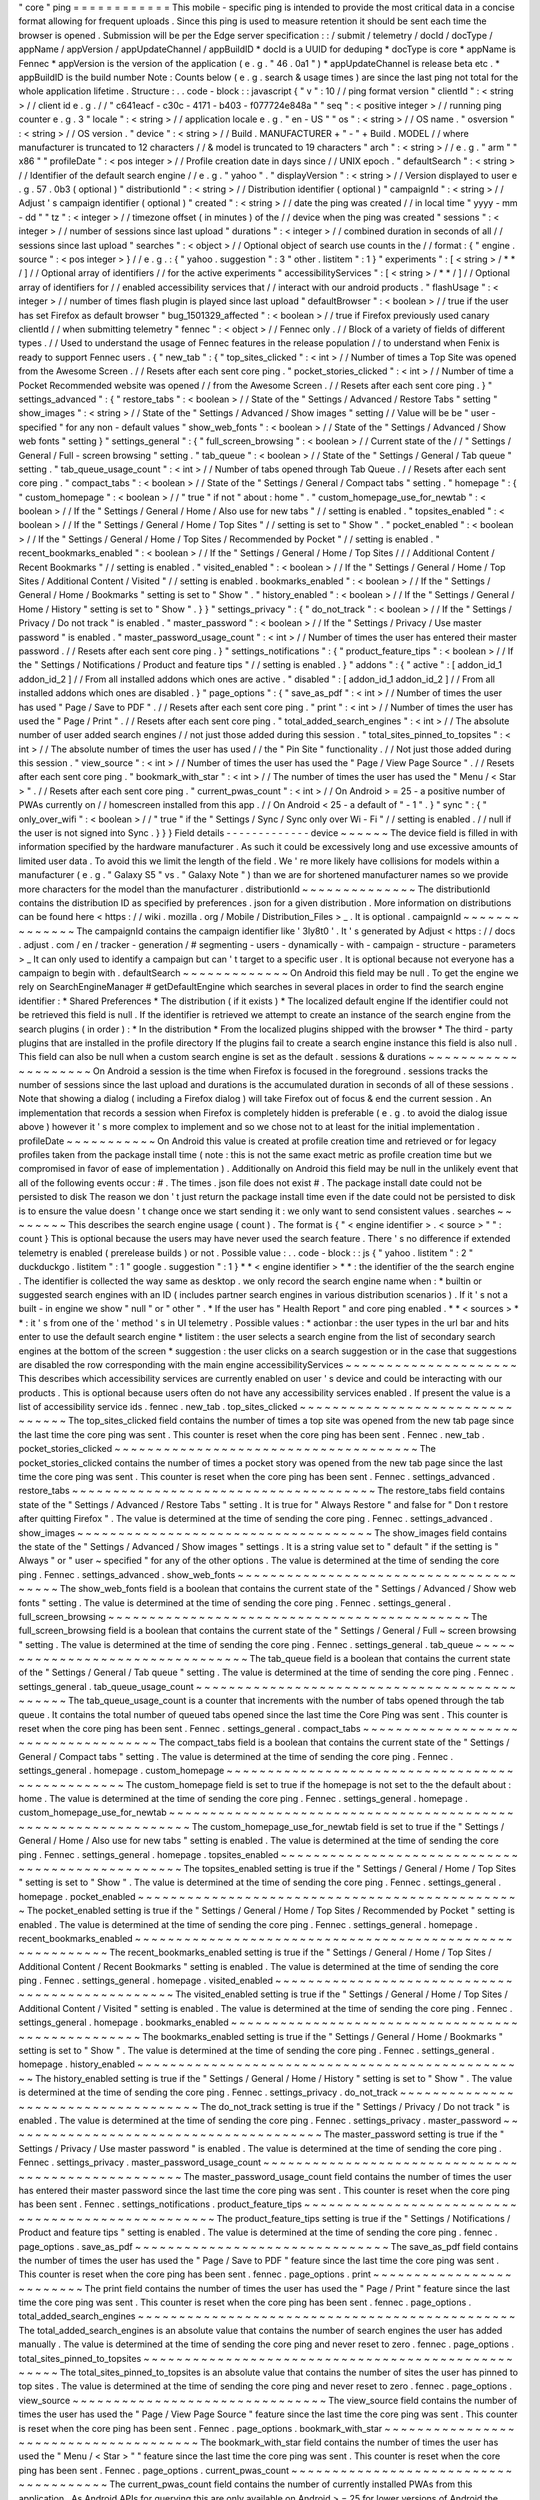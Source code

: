 "
core
"
ping
=
=
=
=
=
=
=
=
=
=
=
=
This
mobile
-
specific
ping
is
intended
to
provide
the
most
critical
data
in
a
concise
format
allowing
for
frequent
uploads
.
Since
this
ping
is
used
to
measure
retention
it
should
be
sent
each
time
the
browser
is
opened
.
Submission
will
be
per
the
Edge
server
specification
:
:
/
submit
/
telemetry
/
docId
/
docType
/
appName
/
appVersion
/
appUpdateChannel
/
appBuildID
*
docId
is
a
UUID
for
deduping
*
docType
is
core
*
appName
is
Fennec
*
appVersion
is
the
version
of
the
application
(
e
.
g
.
"
46
.
0a1
"
)
*
appUpdateChannel
is
release
beta
etc
.
*
appBuildID
is
the
build
number
Note
:
Counts
below
(
e
.
g
.
search
&
usage
times
)
are
since
the
last
ping
not
total
for
the
whole
application
lifetime
.
Structure
:
.
.
code
-
block
:
:
javascript
{
"
v
"
:
10
/
/
ping
format
version
"
clientId
"
:
<
string
>
/
/
client
id
e
.
g
.
/
/
"
c641eacf
-
c30c
-
4171
-
b403
-
f077724e848a
"
"
seq
"
:
<
positive
integer
>
/
/
running
ping
counter
e
.
g
.
3
"
locale
"
:
<
string
>
/
/
application
locale
e
.
g
.
"
en
-
US
"
"
os
"
:
<
string
>
/
/
OS
name
.
"
osversion
"
:
<
string
>
/
/
OS
version
.
"
device
"
:
<
string
>
/
/
Build
.
MANUFACTURER
+
"
-
"
+
Build
.
MODEL
/
/
where
manufacturer
is
truncated
to
12
characters
/
/
&
model
is
truncated
to
19
characters
"
arch
"
:
<
string
>
/
/
e
.
g
.
"
arm
"
"
x86
"
"
profileDate
"
:
<
pos
integer
>
/
/
Profile
creation
date
in
days
since
/
/
UNIX
epoch
.
"
defaultSearch
"
:
<
string
>
/
/
Identifier
of
the
default
search
engine
/
/
e
.
g
.
"
yahoo
"
.
"
displayVersion
"
:
<
string
>
/
/
Version
displayed
to
user
e
.
g
.
57
.
0b3
(
optional
)
"
distributionId
"
:
<
string
>
/
/
Distribution
identifier
(
optional
)
"
campaignId
"
:
<
string
>
/
/
Adjust
'
s
campaign
identifier
(
optional
)
"
created
"
:
<
string
>
/
/
date
the
ping
was
created
/
/
in
local
time
"
yyyy
-
mm
-
dd
"
"
tz
"
:
<
integer
>
/
/
timezone
offset
(
in
minutes
)
of
the
/
/
device
when
the
ping
was
created
"
sessions
"
:
<
integer
>
/
/
number
of
sessions
since
last
upload
"
durations
"
:
<
integer
>
/
/
combined
duration
in
seconds
of
all
/
/
sessions
since
last
upload
"
searches
"
:
<
object
>
/
/
Optional
object
of
search
use
counts
in
the
/
/
format
:
{
"
engine
.
source
"
:
<
pos
integer
>
}
/
/
e
.
g
.
:
{
"
yahoo
.
suggestion
"
:
3
"
other
.
listitem
"
:
1
}
"
experiments
"
:
[
<
string
>
/
*
*
/
]
/
/
Optional
array
of
identifiers
/
/
for
the
active
experiments
"
accessibilityServices
"
:
[
<
string
>
/
*
*
/
]
/
/
Optional
array
of
identifiers
for
/
/
enabled
accessibility
services
that
/
/
interact
with
our
android
products
.
"
flashUsage
"
:
<
integer
>
/
/
number
of
times
flash
plugin
is
played
since
last
upload
"
defaultBrowser
"
:
<
boolean
>
/
/
true
if
the
user
has
set
Firefox
as
default
browser
"
bug_1501329_affected
"
:
<
boolean
>
/
/
true
if
Firefox
previously
used
canary
clientId
/
/
when
submitting
telemetry
"
fennec
"
:
<
object
>
/
/
Fennec
only
.
/
/
Block
of
a
variety
of
fields
of
different
types
.
/
/
Used
to
understand
the
usage
of
Fennec
features
in
the
release
population
/
/
to
understand
when
Fenix
is
ready
to
support
Fennec
users
.
{
"
new_tab
"
:
{
"
top_sites_clicked
"
:
<
int
>
/
/
Number
of
times
a
Top
Site
was
opened
from
the
Awesome
Screen
.
/
/
Resets
after
each
sent
core
ping
.
"
pocket_stories_clicked
"
:
<
int
>
/
/
Number
of
time
a
Pocket
Recommended
website
was
opened
/
/
from
the
Awesome
Screen
.
/
/
Resets
after
each
sent
core
ping
.
}
"
settings_advanced
"
:
{
"
restore_tabs
"
:
<
boolean
>
/
/
State
of
the
"
Settings
/
Advanced
/
Restore
Tabs
"
setting
"
show_images
"
:
<
string
>
/
/
State
of
the
"
Settings
/
Advanced
/
Show
images
"
setting
/
/
Value
will
be
be
"
user
-
specified
"
for
any
non
-
default
values
"
show_web_fonts
"
:
<
boolean
>
/
/
State
of
the
"
Settings
/
Advanced
/
Show
web
fonts
"
setting
}
"
settings_general
"
:
{
"
full_screen_browsing
"
:
<
boolean
>
/
/
Current
state
of
the
/
/
"
Settings
/
General
/
Full
-
screen
browsing
"
setting
.
"
tab_queue
"
:
<
boolean
>
/
/
State
of
the
"
Settings
/
General
/
Tab
queue
"
setting
.
"
tab_queue_usage_count
"
:
<
int
>
/
/
Number
of
tabs
opened
through
Tab
Queue
.
/
/
Resets
after
each
sent
core
ping
.
"
compact_tabs
"
:
<
boolean
>
/
/
State
of
the
"
Settings
/
General
/
Compact
tabs
"
setting
.
"
homepage
"
:
{
"
custom_homepage
"
:
<
boolean
>
/
/
"
true
"
if
not
"
about
:
home
"
.
"
custom_homepage_use_for_newtab
"
:
<
boolean
>
/
/
If
the
"
Settings
/
General
/
Home
/
Also
use
for
new
tabs
"
/
/
setting
is
enabled
.
"
topsites_enabled
"
:
<
boolean
>
/
/
If
the
"
Settings
/
General
/
Home
/
Top
Sites
"
/
/
setting
is
set
to
"
Show
"
.
"
pocket_enabled
"
:
<
boolean
>
/
/
If
the
"
Settings
/
General
/
Home
/
Top
Sites
/
Recommended
by
Pocket
"
/
/
setting
is
enabled
.
"
recent_bookmarks_enabled
"
:
<
boolean
>
/
/
If
the
"
Settings
/
General
/
Home
/
Top
Sites
/
/
/
Additional
Content
/
Recent
Bookmarks
"
/
/
setting
is
enabled
.
"
visited_enabled
"
:
<
boolean
>
/
/
If
the
"
Settings
/
General
/
Home
/
Top
Sites
/
Additional
Content
/
Visited
"
/
/
setting
is
enabled
.
bookmarks_enabled
"
:
<
boolean
>
/
/
If
the
"
Settings
/
General
/
Home
/
Bookmarks
"
setting
is
set
to
"
Show
"
.
"
history_enabled
"
:
<
boolean
>
/
/
If
the
"
Settings
/
General
/
Home
/
History
"
setting
is
set
to
"
Show
"
.
}
}
"
settings_privacy
"
:
{
"
do_not_track
"
:
<
boolean
>
/
/
If
the
"
Settings
/
Privacy
/
Do
not
track
"
is
enabled
.
"
master_password
"
:
<
boolean
>
/
/
If
the
"
Settings
/
Privacy
/
Use
master
password
"
is
enabled
.
"
master_password_usage_count
"
:
<
int
>
/
/
Number
of
times
the
user
has
entered
their
master
password
.
/
/
Resets
after
each
sent
core
ping
.
}
"
settings_notifications
"
:
{
"
product_feature_tips
"
:
<
boolean
>
/
/
If
the
"
Settings
/
Notifications
/
Product
and
feature
tips
"
/
/
setting
is
enabled
.
}
"
addons
"
:
{
"
active
"
:
[
addon_id_1
addon_id_2
]
/
/
From
all
installed
addons
which
ones
are
active
.
"
disabled
"
:
[
addon_id_1
addon_id_2
]
/
/
From
all
installed
addons
which
ones
are
disabled
.
}
"
page_options
"
:
{
"
save_as_pdf
"
:
<
int
>
/
/
Number
of
times
the
user
has
used
"
Page
/
Save
to
PDF
"
.
/
/
Resets
after
each
sent
core
ping
.
"
print
"
:
<
int
>
/
/
Number
of
times
the
user
has
used
the
"
Page
/
Print
"
.
/
/
Resets
after
each
sent
core
ping
.
"
total_added_search_engines
"
:
<
int
>
/
/
The
absolute
number
of
user
added
search
engines
/
/
not
just
those
added
during
this
session
.
"
total_sites_pinned_to_topsites
"
:
<
int
>
/
/
The
absolute
number
of
times
the
user
has
used
/
/
the
"
Pin
Site
"
functionality
.
/
/
Not
just
those
added
during
this
session
.
"
view_source
"
:
<
int
>
/
/
Number
of
times
the
user
has
used
the
"
Page
/
View
Page
Source
"
.
/
/
Resets
after
each
sent
core
ping
.
"
bookmark_with_star
"
:
<
int
>
/
/
The
number
of
times
the
user
has
used
the
"
Menu
/
<
Star
>
"
.
/
/
Resets
after
each
sent
core
ping
.
"
current_pwas_count
"
:
<
int
>
/
/
On
Android
>
=
25
-
a
positive
number
of
PWAs
currently
on
/
/
homescreen
installed
from
this
app
.
/
/
On
Android
<
25
-
a
default
of
"
-
1
"
.
}
"
sync
"
:
{
"
only_over_wifi
"
:
<
boolean
>
/
/
"
true
"
if
the
"
Settings
/
Sync
/
Sync
only
over
Wi
-
Fi
"
/
/
setting
is
enabled
.
/
/
null
if
the
user
is
not
signed
into
Sync
.
}
}
}
Field
details
-
-
-
-
-
-
-
-
-
-
-
-
-
device
~
~
~
~
~
~
The
device
field
is
filled
in
with
information
specified
by
the
hardware
manufacturer
.
As
such
it
could
be
excessively
long
and
use
excessive
amounts
of
limited
user
data
.
To
avoid
this
we
limit
the
length
of
the
field
.
We
'
re
more
likely
have
collisions
for
models
within
a
manufacturer
(
e
.
g
.
"
Galaxy
S5
"
vs
.
"
Galaxy
Note
"
)
than
we
are
for
shortened
manufacturer
names
so
we
provide
more
characters
for
the
model
than
the
manufacturer
.
distributionId
~
~
~
~
~
~
~
~
~
~
~
~
~
~
The
distributionId
contains
the
distribution
ID
as
specified
by
preferences
.
json
for
a
given
distribution
.
More
information
on
distributions
can
be
found
here
<
https
:
/
/
wiki
.
mozilla
.
org
/
Mobile
/
Distribution_Files
>
_
.
It
is
optional
.
campaignId
~
~
~
~
~
~
~
~
~
~
~
~
~
~
The
campaignId
contains
the
campaign
identifier
like
'
3ly8t0
'
.
It
'
s
generated
by
Adjust
<
https
:
/
/
docs
.
adjust
.
com
/
en
/
tracker
-
generation
/
#
segmenting
-
users
-
dynamically
-
with
-
campaign
-
structure
-
parameters
>
_
It
can
only
used
to
identify
a
campaign
but
can
'
t
target
to
a
specific
user
.
It
is
optional
because
not
everyone
has
a
campaign
to
begin
with
.
defaultSearch
~
~
~
~
~
~
~
~
~
~
~
~
~
On
Android
this
field
may
be
null
.
To
get
the
engine
we
rely
on
SearchEngineManager
#
getDefaultEngine
which
searches
in
several
places
in
order
to
find
the
search
engine
identifier
:
*
Shared
Preferences
*
The
distribution
(
if
it
exists
)
*
The
localized
default
engine
If
the
identifier
could
not
be
retrieved
this
field
is
null
.
If
the
identifier
is
retrieved
we
attempt
to
create
an
instance
of
the
search
engine
from
the
search
plugins
(
in
order
)
:
*
In
the
distribution
*
From
the
localized
plugins
shipped
with
the
browser
*
The
third
-
party
plugins
that
are
installed
in
the
profile
directory
If
the
plugins
fail
to
create
a
search
engine
instance
this
field
is
also
null
.
This
field
can
also
be
null
when
a
custom
search
engine
is
set
as
the
default
.
sessions
&
durations
~
~
~
~
~
~
~
~
~
~
~
~
~
~
~
~
~
~
~
~
On
Android
a
session
is
the
time
when
Firefox
is
focused
in
the
foreground
.
sessions
tracks
the
number
of
sessions
since
the
last
upload
and
durations
is
the
accumulated
duration
in
seconds
of
all
of
these
sessions
.
Note
that
showing
a
dialog
(
including
a
Firefox
dialog
)
will
take
Firefox
out
of
focus
&
end
the
current
session
.
An
implementation
that
records
a
session
when
Firefox
is
completely
hidden
is
preferable
(
e
.
g
.
to
avoid
the
dialog
issue
above
)
however
it
'
s
more
complex
to
implement
and
so
we
chose
not
to
at
least
for
the
initial
implementation
.
profileDate
~
~
~
~
~
~
~
~
~
~
~
On
Android
this
value
is
created
at
profile
creation
time
and
retrieved
or
for
legacy
profiles
taken
from
the
package
install
time
(
note
:
this
is
not
the
same
exact
metric
as
profile
creation
time
but
we
compromised
in
favor
of
ease
of
implementation
)
.
Additionally
on
Android
this
field
may
be
null
in
the
unlikely
event
that
all
of
the
following
events
occur
:
#
.
The
times
.
json
file
does
not
exist
#
.
The
package
install
date
could
not
be
persisted
to
disk
The
reason
we
don
'
t
just
return
the
package
install
time
even
if
the
date
could
not
be
persisted
to
disk
is
to
ensure
the
value
doesn
'
t
change
once
we
start
sending
it
:
we
only
want
to
send
consistent
values
.
searches
~
~
~
~
~
~
~
~
This
describes
the
search
engine
usage
(
count
)
.
The
format
is
{
"
<
engine
identifier
>
.
<
source
>
"
"
:
count
}
This
is
optional
because
the
users
may
have
never
used
the
search
feature
.
There
'
s
no
difference
if
extended
telemetry
is
enabled
(
prerelease
builds
)
or
not
.
Possible
value
:
.
.
code
-
block
:
:
js
{
"
yahoo
.
listitem
"
:
2
"
duckduckgo
.
listitem
"
:
1
"
google
.
suggestion
"
:
1
}
*
*
<
engine
identifier
>
*
*
:
the
identifier
of
the
the
search
engine
.
The
identifier
is
collected
the
way
same
as
desktop
.
we
only
record
the
search
engine
name
when
:
*
builtin
or
suggested
search
engines
with
an
ID
(
includes
partner
search
engines
in
various
distribution
scenarios
)
.
If
it
'
s
not
a
built
-
in
engine
we
show
"
null
"
or
"
other
"
.
*
If
the
user
has
"
Health
Report
"
and
core
ping
enabled
.
*
*
<
sources
>
*
*
:
it
'
s
from
one
of
the
'
method
'
s
in
UI
telemetry
.
Possible
values
:
*
actionbar
:
the
user
types
in
the
url
bar
and
hits
enter
to
use
the
default
search
engine
*
listitem
:
the
user
selects
a
search
engine
from
the
list
of
secondary
search
engines
at
the
bottom
of
the
screen
*
suggestion
:
the
user
clicks
on
a
search
suggestion
or
in
the
case
that
suggestions
are
disabled
the
row
corresponding
with
the
main
engine
accessibilityServices
~
~
~
~
~
~
~
~
~
~
~
~
~
~
~
~
~
~
~
~
~
This
describes
which
accessibility
services
are
currently
enabled
on
user
'
s
device
and
could
be
interacting
with
our
products
.
This
is
optional
because
users
often
do
not
have
any
accessibility
services
enabled
.
If
present
the
value
is
a
list
of
accessibility
service
ids
.
fennec
.
new_tab
.
top_sites_clicked
~
~
~
~
~
~
~
~
~
~
~
~
~
~
~
~
~
~
~
~
~
~
~
~
~
~
~
~
~
~
~
~
The
top_sites_clicked
field
contains
the
number
of
times
a
top
site
was
opened
from
the
new
tab
page
since
the
last
time
the
core
ping
was
sent
.
This
counter
is
reset
when
the
core
ping
has
been
sent
.
Fennec
.
new_tab
.
pocket_stories_clicked
~
~
~
~
~
~
~
~
~
~
~
~
~
~
~
~
~
~
~
~
~
~
~
~
~
~
~
~
~
~
~
~
~
~
~
~
~
The
pocket_stories_clicked
contains
the
number
of
times
a
pocket
story
was
opened
from
the
new
tab
page
since
the
last
time
the
core
ping
was
sent
.
This
counter
is
reset
when
the
core
ping
has
been
sent
.
Fennec
.
settings_advanced
.
restore_tabs
~
~
~
~
~
~
~
~
~
~
~
~
~
~
~
~
~
~
~
~
~
~
~
~
~
~
~
~
~
~
~
~
~
~
~
~
~
The
restore_tabs
field
contains
state
of
the
"
Settings
/
Advanced
/
Restore
Tabs
"
setting
.
It
is
true
for
"
Always
Restore
"
and
false
for
"
Don
t
restore
after
quitting
Firefox
"
.
The
value
is
determined
at
the
time
of
sending
the
core
ping
.
Fennec
.
settings_advanced
.
show_images
~
~
~
~
~
~
~
~
~
~
~
~
~
~
~
~
~
~
~
~
~
~
~
~
~
~
~
~
~
~
~
~
~
~
~
~
The
show_images
field
contains
the
state
of
the
"
Settings
/
Advanced
/
Show
images
"
settings
.
It
is
a
string
value
set
to
"
default
"
if
the
setting
is
"
Always
"
or
"
user
~
specified
"
for
any
of
the
other
options
.
The
value
is
determined
at
the
time
of
sending
the
core
ping
.
Fennec
.
settings_advanced
.
show_web_fonts
~
~
~
~
~
~
~
~
~
~
~
~
~
~
~
~
~
~
~
~
~
~
~
~
~
~
~
~
~
~
~
~
~
~
~
~
~
~
~
The
show_web_fonts
field
is
a
boolean
that
contains
the
current
state
of
the
"
Settings
/
Advanced
/
Show
web
fonts
"
setting
.
The
value
is
determined
at
the
time
of
sending
the
core
ping
.
Fennec
.
settings_general
.
full_screen_browsing
~
~
~
~
~
~
~
~
~
~
~
~
~
~
~
~
~
~
~
~
~
~
~
~
~
~
~
~
~
~
~
~
~
~
~
~
~
~
~
~
~
~
~
~
The
full_screen_browsing
field
is
a
boolean
that
contains
the
current
state
of
the
"
Settings
/
General
/
Full
~
screen
browsing
"
setting
.
The
value
is
determined
at
the
time
of
sending
the
core
ping
.
Fennec
.
settings_general
.
tab_queue
~
~
~
~
~
~
~
~
~
~
~
~
~
~
~
~
~
~
~
~
~
~
~
~
~
~
~
~
~
~
~
~
~
The
tab_queue
field
is
a
boolean
that
contains
the
current
state
of
the
"
Settings
/
General
/
Tab
queue
"
setting
.
The
value
is
determined
at
the
time
of
sending
the
core
ping
.
Fennec
.
settings_general
.
tab_queue_usage_count
~
~
~
~
~
~
~
~
~
~
~
~
~
~
~
~
~
~
~
~
~
~
~
~
~
~
~
~
~
~
~
~
~
~
~
~
~
~
~
~
~
~
~
~
~
The
tab_queue_usage_count
is
a
counter
that
increments
with
the
number
of
tabs
opened
through
the
tab
queue
.
It
contains
the
total
number
of
queued
tabs
opened
since
the
last
time
the
Core
Ping
was
sent
.
This
counter
is
reset
when
the
core
ping
has
been
sent
.
Fennec
.
settings_general
.
compact_tabs
~
~
~
~
~
~
~
~
~
~
~
~
~
~
~
~
~
~
~
~
~
~
~
~
~
~
~
~
~
~
~
~
~
~
~
~
The
compact_tabs
field
is
a
boolean
that
contains
the
current
state
of
the
"
Settings
/
General
/
Compact
tabs
"
setting
.
The
value
is
determined
at
the
time
of
sending
the
core
ping
.
Fennec
.
settings_general
.
homepage
.
custom_homepage
~
~
~
~
~
~
~
~
~
~
~
~
~
~
~
~
~
~
~
~
~
~
~
~
~
~
~
~
~
~
~
~
~
~
~
~
~
~
~
~
~
~
~
~
~
~
~
~
The
custom_homepage
field
is
set
to
true
if
the
homepage
is
not
set
to
the
the
default
about
:
home
.
The
value
is
determined
at
the
time
of
sending
the
core
ping
.
Fennec
.
settings_general
.
homepage
.
custom_homepage_use_for_newtab
~
~
~
~
~
~
~
~
~
~
~
~
~
~
~
~
~
~
~
~
~
~
~
~
~
~
~
~
~
~
~
~
~
~
~
~
~
~
~
~
~
~
~
~
~
~
~
~
~
~
~
~
~
~
~
~
~
~
~
~
~
~
~
The
custom_homepage_use_for_newtab
field
is
set
to
true
if
the
"
Settings
/
General
/
Home
/
Also
use
for
new
tabs
"
setting
is
enabled
.
The
value
is
determined
at
the
time
of
sending
the
core
ping
.
Fennec
.
settings_general
.
homepage
.
topsites_enabled
~
~
~
~
~
~
~
~
~
~
~
~
~
~
~
~
~
~
~
~
~
~
~
~
~
~
~
~
~
~
~
~
~
~
~
~
~
~
~
~
~
~
~
~
~
~
~
~
~
The
topsites_enabled
setting
is
true
if
the
"
Settings
/
General
/
Home
/
Top
Sites
"
setting
is
set
to
"
Show
"
.
The
value
is
determined
at
the
time
of
sending
the
core
ping
.
Fennec
.
settings_general
.
homepage
.
pocket_enabled
~
~
~
~
~
~
~
~
~
~
~
~
~
~
~
~
~
~
~
~
~
~
~
~
~
~
~
~
~
~
~
~
~
~
~
~
~
~
~
~
~
~
~
~
~
~
~
The
pocket_enabled
setting
is
true
if
the
"
Settings
/
General
/
Home
/
Top
Sites
/
Recommended
by
Pocket
"
setting
is
enabled
.
The
value
is
determined
at
the
time
of
sending
the
core
ping
.
Fennec
.
settings_general
.
homepage
.
recent_bookmarks_enabled
~
~
~
~
~
~
~
~
~
~
~
~
~
~
~
~
~
~
~
~
~
~
~
~
~
~
~
~
~
~
~
~
~
~
~
~
~
~
~
~
~
~
~
~
~
~
~
~
~
~
~
~
~
~
~
~
~
The
recent_bookmarks_enabled
setting
is
true
if
the
"
Settings
/
General
/
Home
/
Top
Sites
/
Additional
Content
/
Recent
Bookmarks
"
setting
is
enabled
.
The
value
is
determined
at
the
time
of
sending
the
core
ping
.
Fennec
.
settings_general
.
homepage
.
visited_enabled
~
~
~
~
~
~
~
~
~
~
~
~
~
~
~
~
~
~
~
~
~
~
~
~
~
~
~
~
~
~
~
~
~
~
~
~
~
~
~
~
~
~
~
~
~
~
~
~
The
visited_enabled
setting
is
true
if
the
"
Settings
/
General
/
Home
/
Top
Sites
/
Additional
Content
/
Visited
"
setting
is
enabled
.
The
value
is
determined
at
the
time
of
sending
the
core
ping
.
Fennec
.
settings_general
.
homepage
.
bookmarks_enabled
~
~
~
~
~
~
~
~
~
~
~
~
~
~
~
~
~
~
~
~
~
~
~
~
~
~
~
~
~
~
~
~
~
~
~
~
~
~
~
~
~
~
~
~
~
~
~
~
~
~
The
bookmarks_enabled
setting
is
true
if
the
"
Settings
/
General
/
Home
/
Bookmarks
"
setting
is
set
to
"
Show
"
.
The
value
is
determined
at
the
time
of
sending
the
core
ping
.
Fennec
.
settings_general
.
homepage
.
history_enabled
~
~
~
~
~
~
~
~
~
~
~
~
~
~
~
~
~
~
~
~
~
~
~
~
~
~
~
~
~
~
~
~
~
~
~
~
~
~
~
~
~
~
~
~
~
~
~
~
The
history_enabled
setting
is
true
if
the
"
Settings
/
General
/
Home
/
History
"
setting
is
set
to
"
Show
"
.
The
value
is
determined
at
the
time
of
sending
the
core
ping
.
Fennec
.
settings_privacy
.
do_not_track
~
~
~
~
~
~
~
~
~
~
~
~
~
~
~
~
~
~
~
~
~
~
~
~
~
~
~
~
~
~
~
~
~
~
~
~
The
do_not_track
setting
is
true
if
the
"
Settings
/
Privacy
/
Do
not
track
"
is
enabled
.
The
value
is
determined
at
the
time
of
sending
the
core
ping
.
Fennec
.
settings_privacy
.
master_password
~
~
~
~
~
~
~
~
~
~
~
~
~
~
~
~
~
~
~
~
~
~
~
~
~
~
~
~
~
~
~
~
~
~
~
~
~
~
~
The
master_password
setting
is
true
if
the
"
Settings
/
Privacy
/
Use
master
password
"
is
enabled
.
The
value
is
determined
at
the
time
of
sending
the
core
ping
.
Fennec
.
settings_privacy
.
master_password_usage_count
~
~
~
~
~
~
~
~
~
~
~
~
~
~
~
~
~
~
~
~
~
~
~
~
~
~
~
~
~
~
~
~
~
~
~
~
~
~
~
~
~
~
~
~
~
~
~
~
~
~
~
The
master_password_usage_count
field
contains
the
number
of
times
the
user
has
entered
their
master
password
since
the
last
time
the
core
ping
was
sent
.
This
counter
is
reset
when
the
core
ping
has
been
sent
.
Fennec
.
settings_notifications
.
product_feature_tips
~
~
~
~
~
~
~
~
~
~
~
~
~
~
~
~
~
~
~
~
~
~
~
~
~
~
~
~
~
~
~
~
~
~
~
~
~
~
~
~
~
~
~
~
~
~
~
~
~
~
The
product_feature_tips
setting
is
true
if
the
"
Settings
/
Notifications
/
Product
and
feature
tips
"
setting
is
enabled
.
The
value
is
determined
at
the
time
of
sending
the
core
ping
.
fennec
.
page_options
.
save_as_pdf
~
~
~
~
~
~
~
~
~
~
~
~
~
~
~
~
~
~
~
~
~
~
~
~
~
~
~
~
~
~
~
The
save_as_pdf
field
contains
the
number
of
times
the
user
has
used
the
"
Page
/
Save
to
PDF
"
feature
since
the
last
time
the
core
ping
was
sent
.
This
counter
is
reset
when
the
core
ping
has
been
sent
.
fennec
.
page_options
.
print
~
~
~
~
~
~
~
~
~
~
~
~
~
~
~
~
~
~
~
~
~
~
~
~
~
The
print
field
contains
the
number
of
times
the
user
has
used
the
"
Page
/
Print
"
feature
since
the
last
time
the
core
ping
was
sent
.
This
counter
is
reset
when
the
core
ping
has
been
sent
.
fennec
.
page_options
.
total_added_search_engines
~
~
~
~
~
~
~
~
~
~
~
~
~
~
~
~
~
~
~
~
~
~
~
~
~
~
~
~
~
~
~
~
~
~
~
~
~
~
~
~
~
~
~
~
~
~
The
total_added_search_engines
is
an
absolute
value
that
contains
the
number
of
search
engines
the
user
has
added
manually
.
The
value
is
determined
at
the
time
of
sending
the
core
ping
and
never
reset
to
zero
.
fennec
.
page_options
.
total_sites_pinned_to_topsites
~
~
~
~
~
~
~
~
~
~
~
~
~
~
~
~
~
~
~
~
~
~
~
~
~
~
~
~
~
~
~
~
~
~
~
~
~
~
~
~
~
~
~
~
~
~
~
~
~
~
The
total_sites_pinned_to_topsites
is
an
absolute
value
that
contains
the
number
of
sites
the
user
has
pinned
to
top
sites
.
The
value
is
determined
at
the
time
of
sending
the
core
ping
and
never
reset
to
zero
.
fennec
.
page_options
.
view_source
~
~
~
~
~
~
~
~
~
~
~
~
~
~
~
~
~
~
~
~
~
~
~
~
~
~
~
~
~
~
~
The
view_source
field
contains
the
number
of
times
the
user
has
used
the
"
Page
/
View
Page
Source
"
feature
since
the
last
time
the
core
ping
was
sent
.
This
counter
is
reset
when
the
core
ping
has
been
sent
.
Fennec
.
page_options
.
bookmark_with_star
~
~
~
~
~
~
~
~
~
~
~
~
~
~
~
~
~
~
~
~
~
~
~
~
~
~
~
~
~
~
~
~
~
~
~
~
~
~
The
bookmark_with_star
field
contains
the
number
of
times
the
user
has
used
the
"
Menu
/
<
Star
>
"
"
feature
since
the
last
time
the
core
ping
was
sent
.
This
counter
is
reset
when
the
core
ping
has
been
sent
.
Fennec
.
page_options
.
current_pwas_count
~
~
~
~
~
~
~
~
~
~
~
~
~
~
~
~
~
~
~
~
~
~
~
~
~
~
~
~
~
~
~
~
~
~
~
~
~
~
The
current_pwas_count
field
contains
the
number
of
currently
installed
PWAs
from
this
application
.
As
Android
APIs
for
querying
this
are
only
available
on
Android
>
=
25
for
lower
versions
of
Android
the
value
of
this
key
will
be
"
-
1
"
.
The
value
is
determined
at
the
time
of
sending
the
core
ping
.
Fennec
.
sync
.
only_over_wifi
~
~
~
~
~
~
~
~
~
~
~
~
~
~
~
~
~
~
~
~
~
~
~
~
~
~
The
only_over_wifi
setting
is
true
if
the
"
Settings
/
Sync
/
Sync
only
over
Wi
~
Fi
"
setting
is
enabled
.
The
value
is
determined
at
the
time
of
sending
the
core
ping
.
If
the
user
is
not
signed
into
sync
then
this
value
is
set
to
null
.
The
value
is
determined
at
the
time
of
sending
the
core
ping
.
Other
parameters
-
-
-
-
-
-
-
-
-
-
-
-
-
-
-
-
HTTP
"
Date
"
header
~
~
~
~
~
~
~
~
~
~
~
~
~
~
~
~
~
~
This
header
is
used
to
track
the
submission
date
of
the
core
ping
in
the
format
specified
by
rfc
2616
sec
14
.
18
<
https
:
/
/
www
.
w3
.
org
/
Protocols
/
rfc2616
/
rfc2616
-
sec14
.
html
#
sec14
.
18
>
_
et
al
(
e
.
g
.
"
Tue
01
Feb
2011
14
:
00
:
00
GMT
"
)
.
Version
history
-
-
-
-
-
-
-
-
-
-
-
-
-
-
-
*
v10
:
added
bug_1501329_affected
*
v9
:
-
Apr
2017
:
changed
arch
to
contain
device
arch
rather
than
the
one
we
built
against
&
accessibilityServices
-
Dec
2017
:
added
defaultBrowser
to
know
if
the
user
has
set
Firefox
as
default
browser
(
Dec
2017
)
-
May
2018
:
added
(
optional
)
displayVersion
to
distinguish
Firefox
beta
versions
easily
*
v8
:
added
flashUsage
*
v7
:
added
sessionCount
&
sessionDuration
&
campaignId
*
v6
:
added
searches
*
v5
:
added
created
&
tz
*
v4
:
profileDate
will
return
package
install
time
when
times
.
json
is
not
available
*
v3
:
added
defaultSearch
*
v2
:
added
distributionId
*
v1
:
initial
version
-
shipped
in
Fennec
45
<
https
:
/
/
bugzilla
.
mozilla
.
org
/
show_bug
.
cgi
?
id
=
1205835
>
_
.
Notes
~
~
~
~
~
*
distributionId
(
v2
)
actually
landed
after
profileDate
(
v4
)
but
was
uplifted
to
46
whereas
profileDate
landed
on
47
.
The
version
numbers
in
code
were
updated
to
be
increasing
(
bug
1264492
)
and
the
version
history
docs
rearranged
accordingly
.
Android
implementation
notes
-
-
-
-
-
-
-
-
-
-
-
-
-
-
-
-
-
-
-
-
-
-
-
-
-
-
-
-
On
Android
the
uploader
has
a
high
probability
of
delivering
the
complete
data
for
a
given
client
but
not
a
100
%
probability
.
This
was
a
conscious
decision
to
keep
the
code
simple
.
The
cases
where
we
can
lose
data
:
*
Resetting
the
field
measurements
(
including
incrementing
the
sequence
number
)
and
storing
a
ping
for
upload
are
not
atomic
.
Android
can
kill
our
process
for
memory
pressure
in
between
these
distinct
operations
so
we
can
just
lose
a
ping
'
s
worth
of
data
.
That
sequence
number
will
be
missing
on
the
server
.
*
If
we
exceed
some
number
of
pings
on
disk
that
have
not
yet
been
uploaded
we
remove
old
pings
to
save
storage
space
.
For
those
pings
we
will
lose
their
data
and
their
sequence
numbers
will
be
missing
on
the
server
.
Note
:
we
never
expect
to
drop
data
without
also
dropping
a
sequence
number
so
we
are
able
to
determine
when
data
loss
occurs
.
